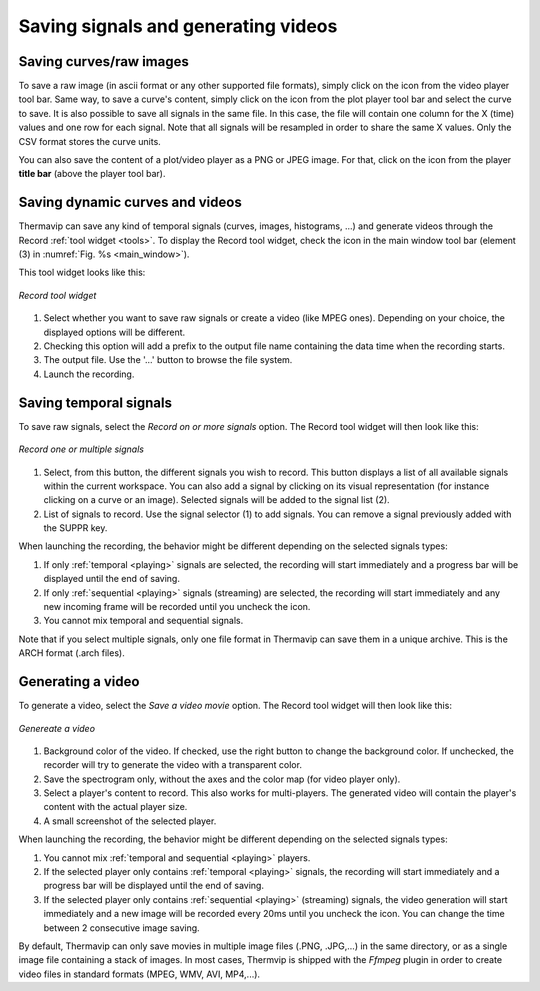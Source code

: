 .. _saving: 

Saving signals and generating videos
====================================

----------------------------------------------
Saving curves/raw images
----------------------------------------------

.. |save_icon| image:: images/icons/save.png
.. |save_toolbar_icon| image:: images/icons/save_toolbar.png


To save a raw image (in ascii format or any other supported file formats), simply click on the |save_icon| icon from the video player tool bar.
Same way, to save a curve's content, simply click on the |save_icon| icon from the plot player tool bar and select the curve to save. It is also possible to save all signals in the same file. In this case, the file will contain one column for the X (time) values and one row for each signal. 
Note that all signals will be resampled in order to share the same X values. 
Only the CSV format stores the curve units.

You can also save the content of a plot/video player as a PNG or JPEG image. For that, click on the |save_toolbar_icon| icon from the player **title bar** (above the player tool bar).


----------------------------------------------
Saving dynamic curves and videos
----------------------------------------------

.. |record_icon| image:: images/icons/record_icon.png
.. |start_record_icon| image:: images/icons/record.png

Thermavip can save any kind of temporal signals (curves, images, histograms, ...) and generate videos through the Record :ref:`tool widget <tools>`.
To display the Record tool widget, check the |record_icon| icon in the main window tool bar (element (3) in :numref:`Fig. %s <main_window>`).

This tool widget looks like this:

.. _record:  

.. figure:: images/record.png
   :alt: Record tool widget
   :figclass: align-center
   :align: center
   :scale: 50%
   
   *Record tool widget*
   
1. Select whether you want to save raw signals or create a video (like MPEG ones). Depending on your choice, the displayed options will be different.
2. Checking this option will add a prefix to the output file name containing the data time when the recording starts.
3. The output file. Use the '...' button to browse the file system.
4. Launch the recording.

-----------------------
Saving temporal signals
-----------------------

To save raw signals, select the *Record on or more signals* option. The Record tool widget will then look like this:

.. figure:: images/record_signals.png
   :alt: Record tool widget
   :figclass: align-center
   :align: center
   :scale: 50%
   
   *Record one or multiple signals*
   
1. Select, from this button, the different signals you wish to record. This button displays a list of all available signals within the current workspace.
   You can also add a signal by clicking on its visual representation (for instance clicking on a curve or an image). Selected signals will be added to the signal list (2).
2. List of signals to record. Use the signal selector (1) to add signals. You can remove a signal previously added with the SUPPR key.

When launching the recording, the behavior might be different depending on the selected signals types:

1. If only :ref:`temporal <playing>` signals are selected, the recording will start immediately and a progress bar will be displayed until the end of saving.
2. If only :ref:`sequential <playing>` signals (streaming) are selected, the recording will start immediately and any new incoming frame will be recorded until you uncheck the |start_record_icon| icon.
3. You cannot mix temporal and sequential signals.

Note that if you select multiple signals, only one file format in Thermavip can save them in a unique archive. This is the ARCH format (.arch files).

.. _generate_video: 

-----------------------
Generating a video
-----------------------

To generate a video, select the *Save a video movie* option. The Record tool widget will then look like this:

.. figure:: images/record_movie.png
   :alt: Record tool widget
   :figclass: align-center
   :align: center
   :scale: 50%
   
   *Genereate a video*

1. Background color of the video. If checked, use the right button to change the background color. If unchecked, the recorder will try to generate the video with a transparent color.
2. Save the spectrogram only, without the axes and the color map (for video player only).
3. Select a player's content to record. This also works for multi-players. The generated video will contain the player's content with the actual player size.
4. A small screenshot of the selected player.

When launching the recording, the behavior might be different depending on the selected signals types:

1. You cannot mix :ref:`temporal and sequential <playing>` players.
2. If the selected player only contains :ref:`temporal <playing>` signals, the recording will start immediately and a progress bar will be displayed until the end of saving.
3. If the selected player only contains :ref:`sequential <playing>` (streaming) signals, the video generation will start immediately and a new image will be recorded every 20ms until you uncheck the |start_record_icon| icon. You can change the time between 2 consecutive image saving. 

By default, Thermavip can only save movies in multiple image files (.PNG, .JPG,...) in the same directory, or as a single image file containing a stack of images.
In most cases, Thermvip is shipped with the *Ffmpeg* plugin in order to create video files in standard formats (MPEG, WMV, AVI, MP4,...).


